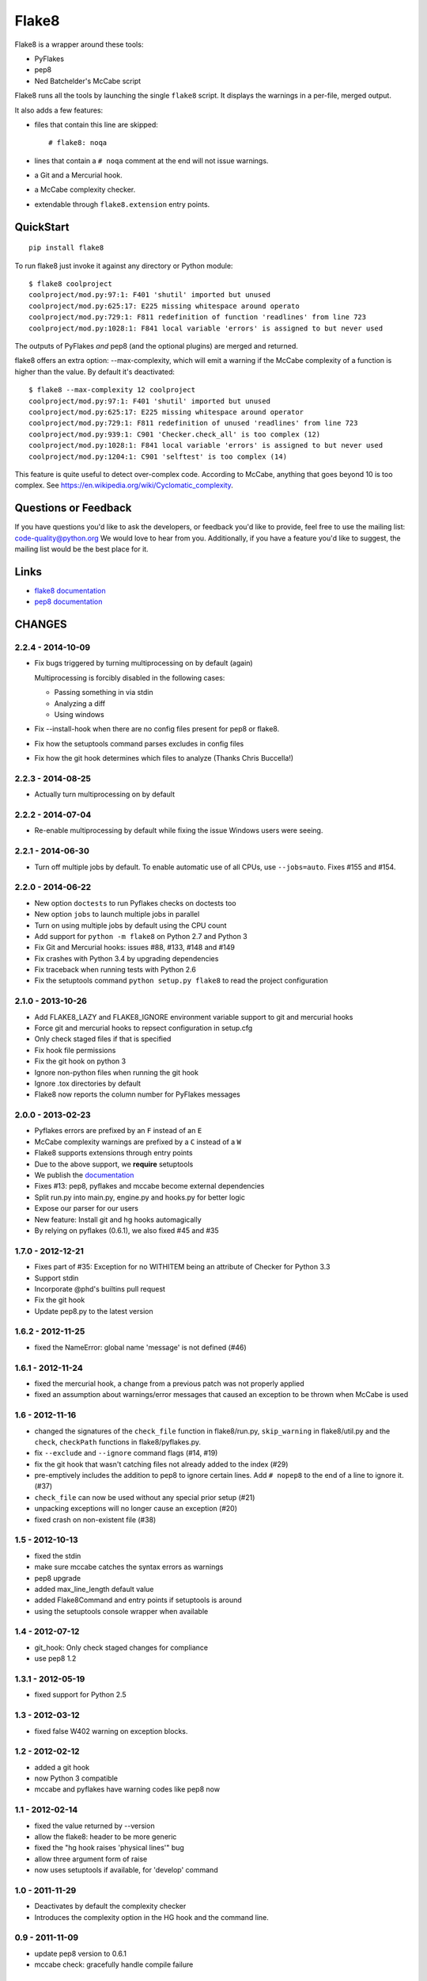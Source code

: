 ======
Flake8
======

Flake8 is a wrapper around these tools:

- PyFlakes
- pep8
- Ned Batchelder's McCabe script

Flake8 runs all the tools by launching the single ``flake8`` script.
It displays the warnings in a per-file, merged output.

It also adds a few features:

- files that contain this line are skipped::

    # flake8: noqa

- lines that contain a ``# noqa`` comment at the end will not issue warnings.
- a Git and a Mercurial hook.
- a McCabe complexity checker.
- extendable through ``flake8.extension`` entry points.


QuickStart
==========

::

    pip install flake8

To run flake8 just invoke it against any directory or Python module::

    $ flake8 coolproject
    coolproject/mod.py:97:1: F401 'shutil' imported but unused
    coolproject/mod.py:625:17: E225 missing whitespace around operato
    coolproject/mod.py:729:1: F811 redefinition of function 'readlines' from line 723
    coolproject/mod.py:1028:1: F841 local variable 'errors' is assigned to but never used

The outputs of PyFlakes *and* pep8 (and the optional plugins) are merged
and returned.

flake8 offers an extra option: --max-complexity, which will emit a warning if
the McCabe complexity of a function is higher than the value.  By default it's
deactivated::

    $ flake8 --max-complexity 12 coolproject
    coolproject/mod.py:97:1: F401 'shutil' imported but unused
    coolproject/mod.py:625:17: E225 missing whitespace around operator
    coolproject/mod.py:729:1: F811 redefinition of unused 'readlines' from line 723
    coolproject/mod.py:939:1: C901 'Checker.check_all' is too complex (12)
    coolproject/mod.py:1028:1: F841 local variable 'errors' is assigned to but never used
    coolproject/mod.py:1204:1: C901 'selftest' is too complex (14)

This feature is quite useful to detect over-complex code.  According to McCabe,
anything that goes beyond 10 is too complex.
See https://en.wikipedia.org/wiki/Cyclomatic_complexity.

Questions or Feedback
=====================

If you have questions you'd like to ask the developers, or feedback you'd like
to provide, feel free to use the mailing list: code-quality@python.org We
would love to hear from you. Additionally, if you have a feature you'd like to
suggest, the mailing list would be the best place for it.

.. _links:

Links
=====

* `flake8 documentation <http://flake8.readthedocs.org/en/latest/>`_

* `pep8 documentation <http://pep8.readthedocs.org/en/latest/>`_


CHANGES
=======

2.2.4 - 2014-10-09
------------------

- Fix bugs triggered by turning multiprocessing on by default (again)

  Multiprocessing is forcibly disabled in the following cases:

  - Passing something in via stdin

  - Analyzing a diff

  - Using windows

- Fix --install-hook when there are no config files present for pep8 or
  flake8.

- Fix how the setuptools command parses excludes in config files

- Fix how the git hook determines which files to analyze (Thanks Chris
  Buccella!)

2.2.3 - 2014-08-25
------------------

- Actually turn multiprocessing on by default

2.2.2 - 2014-07-04
------------------

- Re-enable multiprocessing by default while fixing the issue Windows users
  were seeing.

2.2.1 - 2014-06-30
------------------

- Turn off multiple jobs by default. To enable automatic use of all CPUs, use
  ``--jobs=auto``. Fixes #155 and #154.

2.2.0 - 2014-06-22
------------------

- New option ``doctests`` to run Pyflakes checks on doctests too
- New option ``jobs`` to launch multiple jobs in parallel
- Turn on using multiple jobs by default using the CPU count
- Add support for ``python -m flake8`` on Python 2.7 and Python 3
- Fix Git and Mercurial hooks: issues #88, #133, #148 and #149
- Fix crashes with Python 3.4 by upgrading dependencies
- Fix traceback when running tests with Python 2.6
- Fix the setuptools command ``python setup.py flake8`` to read
  the project configuration


2.1.0 - 2013-10-26
------------------

- Add FLAKE8_LAZY and FLAKE8_IGNORE environment variable support to git and
  mercurial hooks
- Force git and mercurial hooks to repsect configuration in setup.cfg
- Only check staged files if that is specified
- Fix hook file permissions
- Fix the git hook on python 3
- Ignore non-python files when running the git hook
- Ignore .tox directories by default
- Flake8 now reports the column number for PyFlakes messages


2.0.0 - 2013-02-23
------------------

- Pyflakes errors are prefixed by an ``F`` instead of an ``E``
- McCabe complexity warnings are prefixed by a ``C`` instead of a ``W``
- Flake8 supports extensions through entry points
- Due to the above support, we **require** setuptools
- We publish the `documentation <https://flake8.readthedocs.org/>`_
- Fixes #13: pep8, pyflakes and mccabe become external dependencies
- Split run.py into main.py, engine.py and hooks.py for better logic
- Expose our parser for our users
- New feature: Install git and hg hooks automagically
- By relying on pyflakes (0.6.1), we also fixed #45 and #35


1.7.0 - 2012-12-21
------------------

- Fixes part of #35: Exception for no WITHITEM being an attribute of Checker
  for Python 3.3
- Support stdin
- Incorporate @phd's builtins pull request
- Fix the git hook
- Update pep8.py to the latest version


1.6.2 - 2012-11-25
------------------

- fixed the NameError: global name 'message' is not defined (#46)


1.6.1 - 2012-11-24
------------------

- fixed the mercurial hook, a change from a previous patch was not properly
  applied
- fixed an assumption about warnings/error messages that caused an exception
  to be thrown when McCabe is used


1.6 - 2012-11-16
----------------

- changed the signatures of the ``check_file`` function in flake8/run.py,
  ``skip_warning`` in flake8/util.py and the ``check``, ``checkPath``
  functions in flake8/pyflakes.py.
- fix ``--exclude`` and ``--ignore`` command flags (#14, #19)
- fix the git hook that wasn't catching files not already added to the index
  (#29)
- pre-emptively includes the addition to pep8 to ignore certain lines.
  Add ``# nopep8`` to the end of a line to ignore it. (#37)
- ``check_file`` can now be used without any special prior setup (#21)
- unpacking exceptions will no longer cause an exception (#20)
- fixed crash on non-existent file (#38)


1.5 - 2012-10-13
----------------

- fixed the stdin
- make sure mccabe catches the syntax errors as warnings
- pep8 upgrade
- added max_line_length default value
- added Flake8Command and entry points if setuptools is around
- using the setuptools console wrapper when available


1.4 - 2012-07-12
----------------

- git_hook: Only check staged changes for compliance
- use pep8 1.2


1.3.1 - 2012-05-19
------------------

- fixed support for Python 2.5


1.3 - 2012-03-12
----------------

- fixed false W402 warning on exception blocks.


1.2 - 2012-02-12
----------------

- added a git hook
- now Python 3 compatible
- mccabe and pyflakes have warning codes like pep8 now


1.1 - 2012-02-14
----------------

- fixed the value returned by --version
- allow the flake8: header to be more generic
- fixed the "hg hook raises 'physical lines'" bug
- allow three argument form of raise
- now uses setuptools if available, for 'develop' command


1.0 - 2011-11-29
----------------

- Deactivates by default the complexity checker
- Introduces the complexity option in the HG hook and the command line.


0.9 - 2011-11-09
----------------

- update pep8 version to 0.6.1
- mccabe check: gracefully handle compile failure


0.8 - 2011-02-27
----------------

- fixed hg hook
- discard unexisting files on hook check


0.7 - 2010-02-18
----------------

- Fix pep8 initialization when run through Hg
- Make pep8 short options work when run through the command line
- Skip duplicates when controlling files via Hg


0.6 - 2010-02-15
----------------

- Fix the McCabe metric on some loops



